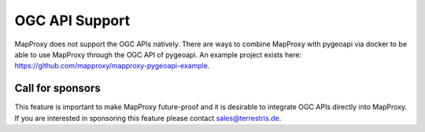 OGC API Support
===============

MapProxy does not support the OGC APIs natively. There are ways to combine MapProxy with pygeoapi via docker to be able
to use MapProxy through the OGC API of pygeoapi. An example project exists here:
https://github.com/mapproxy/mapproxy-pygeoapi-example.

Call for sponsors
-----------------

This feature is important to make MapProxy future-proof and it is desirable to integrate OGC APIs directly into
MapProxy. If you are interested in sponsoring this feature please contact sales@terrestris.de.
